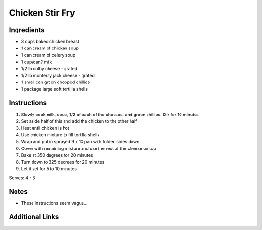 Chicken Stir Fry
==================

Ingredients
-----------

* 3 cups baked chicken breast
* 1 can cream of chicken soup
* 1 can cream of celery soup
* 1 cup/can? milk
* 1/2 lb colby cheese - grated
* 1/2 lb monteray jack cheese - grated
* 1 small can green chopped chillies
* 1 package large soft tortilla shells


Instructions
------------

#. Slowly cook milk, soup, 1/2 of each of the cheeses, and green chillies. Stir for 10 minutes
#. Set aside half of this and add the chicken to the other half
#. Heat until chicken is hot
#. Use chicken mixture to fill tortilla shells
#. Wrap and put in sprayed 9 x 13 pan with folded sides down
#. Cover with remaining mixture and use the rest of the cheese on top
#. Bake at 350 degrees for 20 minutes
#. Turn down to 325 degrees for 20 minutes
#. Let it set for 5 to 10 minutes

Serves: 4 - 6

Notes
-----
* These instructions seem vague...

Additional Links
----------------

